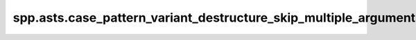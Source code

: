 spp.asts.case_pattern_variant_destructure_skip_multiple_arguments_ast
---------------------------------------------------------------------

.. doxygenfile:: spp/asts/case_pattern_variant_destructure_skip_multiple_arguments_ast.hpp
   :project: s++
